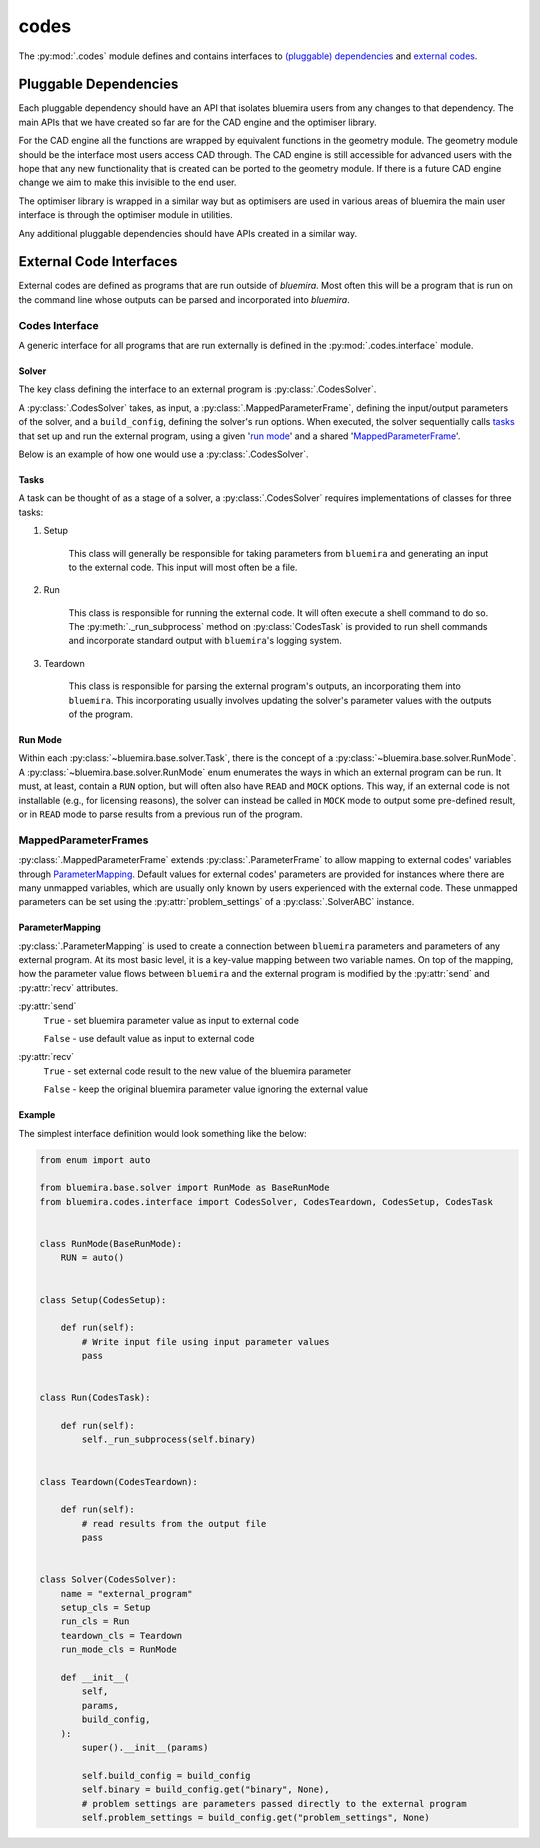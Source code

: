 codes
=====

The :py:mod:`.codes` module defines and contains interfaces to
`(pluggable) dependencies <#pluggable-dependencies>`_
and `external codes <#external-code-interfaces>`_.

Pluggable Dependencies
----------------------

Each pluggable dependency should have an API that
isolates bluemira users from any changes to that dependency.
The main APIs that we have created so far are for the CAD engine
and the optimiser library.

For the CAD engine all the functions are wrapped by equivalent functions
in the geometry module.
The geometry module should be the interface most users access CAD through.
The CAD engine is still accessible for advanced users with the hope that
any new functionality that is created can be ported to the geometry module.
If there is a future CAD engine change we aim to make this invisible to the
end user.

The optimiser library is wrapped in a similar way
but as optimisers are used in various areas of bluemira
the main user interface is through the optimiser module in utilities.

Any additional pluggable dependencies should have APIs created in a similar way.

External Code Interfaces
------------------------

External codes are defined as programs that are run outside of `bluemira`.
Most often this will be a program that is run on the command line
whose outputs can be parsed and incorporated into `bluemira`.

Codes Interface
^^^^^^^^^^^^^^^

A generic interface for all programs that are run externally is defined in
the :py:mod:`.codes.interface` module.

Solver
""""""

The key class defining the interface to an external program is
:py:class:`.CodesSolver`.

A :py:class:`.CodesSolver` takes, as input, a :py:class:`.MappedParameterFrame`,
defining the input/output parameters of the solver,
and a ``build_config``, defining the solver's run options.
When executed, the solver sequentially calls `tasks <#tasks>`_ that
set up and run the external program, using a given '`run mode <#run-mode>`_'
and a shared '`MappedParameterFrame <#mappedparameterframes>`_'.

Below is an example of how one would use a :py:class:`.CodesSolver`.

.. code-block::python

    import bluemira.codes.my_code as my_code

    params: ParameterFrame
    build_config: Dict

    solver = my_code.Solver(params, build_config)
    solver.execute("run")

Tasks
"""""

A task can be thought of as a stage of a solver,
a :py:class:`.CodesSolver` requires implementations of classes for three tasks:

1. Setup

    This class will generally be responsible for taking parameters from
    ``bluemira`` and generating an input to the external code.
    This input will most often be a file.

2. Run

    This class is responsible for running the external code.
    It will often execute a shell command to do so.
    The :py:meth:`._run_subprocess` method on :py:class:`CodesTask`
    is provided to run shell commands and incorporate standard output with
    ``bluemira``'s logging system.

3. Teardown

    This class is responsible for parsing the external program's outputs,
    an incorporating them into ``bluemira``.
    This incorporating usually involves updating the solver's parameter
    values with the outputs of the program.

Run Mode
""""""""

Within each :py:class:`~bluemira.base.solver.Task`,
there is the concept of a :py:class:`~bluemira.base.solver.RunMode`.
A :py:class:`~bluemira.base.solver.RunMode` enum enumerates the ways in which
an external program can be run.
It must, at least, contain a ``RUN`` option,
but will often also have ``READ`` and ``MOCK`` options.
This way, if an external code is not installable (e.g., for licensing reasons),
the solver can instead be called in ``MOCK`` mode
to output some pre-defined result,
or in ``READ`` mode to parse results from a previous run of the program.

MappedParameterFrames
^^^^^^^^^^^^^^^^^^^^^

:py:class:`.MappedParameterFrame` extends :py:class:`.ParameterFrame`
to allow mapping to external codes' variables through `ParameterMapping`_.
Default values for external codes' parameters are provided for instances
where there are many unmapped variables,
which are usually only known by users experienced with the external code.
These unmapped parameters can be set using the :py:attr:`problem_settings` of a
:py:class:`.SolverABC` instance.

ParameterMapping
""""""""""""""""

:py:class:`.ParameterMapping` is used to create a connection
between ``bluemira`` parameters and parameters of any external program.
At its most basic level, it is a key-value mapping between two variable names.
On top of the mapping, how the parameter value flows
between ``bluemira`` and the external program
is modified by the :py:attr:`send` and :py:attr:`recv` attributes.

:py:attr:`send`
    ``True`` - set bluemira parameter value as input to external code

    ``False`` - use default value as input to external code

:py:attr:`recv`
    ``True`` - set external code result to the new value of the bluemira parameter

    ``False`` - keep the original bluemira parameter value ignoring the external value


Example
"""""""

The simplest interface definition would look something like the below:

.. code-block:: python

    from enum import auto

    from bluemira.base.solver import RunMode as BaseRunMode
    from bluemira.codes.interface import CodesSolver, CodesTeardown, CodesSetup, CodesTask


    class RunMode(BaseRunMode):
        RUN = auto()


    class Setup(CodesSetup):

        def run(self):
            # Write input file using input parameter values
            pass


    class Run(CodesTask):

        def run(self):
            self._run_subprocess(self.binary)


    class Teardown(CodesTeardown):

        def run(self):
            # read results from the output file
            pass


    class Solver(CodesSolver):
        name = "external_program"
        setup_cls = Setup
        run_cls = Run
        teardown_cls = Teardown
        run_mode_cls = RunMode

        def __init__(
            self,
            params,
            build_config,
        ):
            super().__init__(params)

            self.build_config = build_config
            self.binary = build_config.get("binary", None),
            # problem settings are parameters passed directly to the external program
            self.problem_settings = build_config.get("problem_settings", None)
